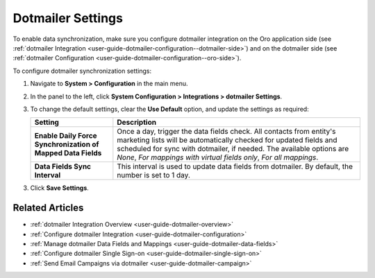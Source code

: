.. _admin-configuration-dotmailer-integration-settings:

Dotmailer Settings
==================

To enable data synchronization, make sure you configure dotmailer integration on the Oro application side (see :ref:`dotmailer Integration <user-guide-dotmailer-configuration--dotmailer-side>`) and on the dotmailer side (see :ref:`dotmailer Configuration <user-guide-dotmailer-configuration--oro-side>`).

To configure dotmailer synchronization settings:
 
1. Navigate to **System > Configuration** in the main menu.
2. In the panel to the left, click **System Configuration > Integrations > dotmailer Settings**.

   .. image:: /img/system/config_system/dotmailer_settings.png

3. To change the default settings, clear the **Use Default** option, and update the settings as required:

   .. csv-table::
      :header: "**Setting**","**Description**" 
      :widths: 10, 30

      "**Enable Daily Force Synchronization of Mapped Data Fields**","Once a day, trigger the data fields check. All contacts from entity's marketing lists will be automatically checked for updated fields and scheduled for sync with dotmailer, if needed. The available options are *None*, *For mappings with virtual fields only*, *For all mappings*."
      "**Data Fields Sync Interval**", "This interval is used to update data fields from dotmailer. By default, the number is set to 1 day."

3. Click **Save Settings**.

Related Articles
----------------

- :ref:`dotmailer Integration Overview <user-guide-dotmailer-overview>`
- :ref:`Configure dotmailer Integration <user-guide-dotmailer-configuration>`
- :ref:`Manage dotmailer Data Fields and Mappings <user-guide-dotmailer-data-fields>`
- :ref:`Configure dotmailer Single Sign-on <user-guide-dotmailer-single-sign-on>`
- :ref:`Send Email Campaigns via dotmailer <user-guide-dotmailer-campaign>`


